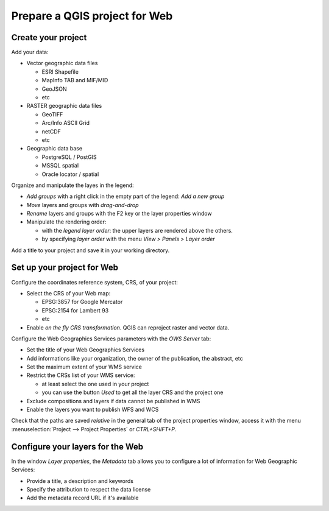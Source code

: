 ===============================================================
Prepare a QGIS project for Web
===============================================================

Create your project
===============================================================

Add your data:

* Vector geographic data files

  * ESRI Shapefile
  * MapInfo TAB and MIF/MID
  * GeoJSON
  * etc

* RASTER geographic data files

  * GeoTIFF
  * Arc/Info ASCII Grid
  * netCDF
  * etc

* Geographic data base

  * PostgreSQL / PostGIS
  * MSSQL spatial
  * Oracle locator / spatial

.. image:: ../MEDIA/qgis-montpellier-project.png
   :align: center
   :width: 60%

Organize and manipulate the layes in the legend:

* *Add groups* with a right click in the empty part of the legend: *Add a new group*
* *Move* layers and groups with *drag-and-drop*
* *Rename* layers and groups with the F2 key or the layer properties window
* Manipulate the rendering order:

  * with the *legend layer order*: the upper layers are rendered above the others.
  * by specifying *layer order* with the menu *View > Panels > Layer order*

Add a title to your project and save it in your working directory.

Set up your project for Web
===============================================================

Configure the coordinates reference system, CRS, of your project:

* Select the CRS of your Web map:

  * EPSG:3857 for Google Mercator
  * EPSG:2154 for Lambert 93
  * etc

* Enable *on the fly CRS transformation*. QGIS can reproject raster and vector data.

.. image:: ../MEDIA/qgis-montpellier-project-crs.png
   :align: center
   :width: 60%

Configure the Web Geographics Services parameters with the *OWS Server* tab:

* Set the title of your Web Geographics Services
* Add informations like your organization, the owner of the publication, the abstract, etc
* Set the maximum extent of your WMS service
* Restrict the CRSs list of your WMS service:

  * at least select the one used in your project
  * you can use the button *Used* to get all the layer CRS and the project one

* Exclude compositions and layers if data cannot be published in WMS
* Enable the layers you want to publish WFS and WCS

.. image:: ../MEDIA/qgis-montpellier-project-ows.png
   :align: center
   :width: 60%

Check that the paths are saved *relative* in the general tab of the project properties window, access it with the menu :menuselection:`Project --> Project Properties` or `CTRL+SHIFT+P`.

.. _layers-tab-metadata:

Configure your layers for the Web
===============================================================

In the window *Layer properties*, the *Metadata* tab allows you to configure a lot of information for Web Geographic Services:

* Provide a title, a description and keywords
* Specify the attribution to respect the data license
* Add the metadata record URL if it's available

.. image:: ../MEDIA/qgis-montpellier-project-tram-layer-metadata.png
   :align: center
   :width: 60%
